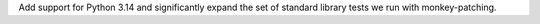 Add support for Python 3.14 and significantly expand the set of
standard library tests we run with monkey-patching.

